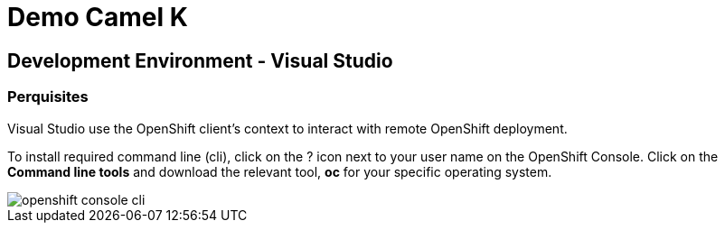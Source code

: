 :doctype: book
:icons: font
:hide-uri-scheme:

= Demo Camel K 

== Development Environment - Visual Studio

=== Perquisites

Visual Studio use the OpenShift client's context to interact with remote OpenShift deployment.

To install required command line (cli), click on the ? icon next to your user name on the OpenShift Console. Click on the *Command line tools* and download the relevant tool, *oc* for your specific operating system.

image::openshift-console-cli.png[]